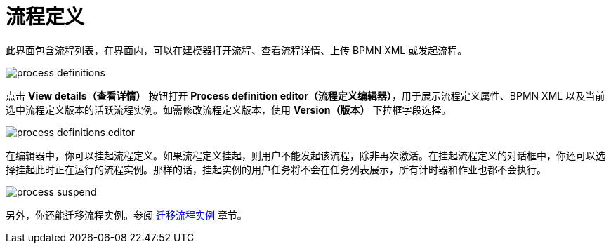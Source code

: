 = 流程定义

此界面包含流程列表，在界面内，可以在建模器打开流程、查看流程详情、上传 BPMN XML 或发起流程。

image::screens/process-definitions.png[align="center"]

点击 *View details（查看详情）* 按钮打开 *Process definition editor（流程定义编辑器）*，用于展示流程定义属性、BPMN XML 以及当前选中流程定义版本的活跃流程实例。如需修改流程定义版本，使用 *Version（版本）* 下拉框字段选择。

image::screens/process-definitions-editor.png[align="center"]

在编辑器中，你可以挂起流程定义。如果流程定义挂起，则用户不能发起该流程，除非再次激活。在挂起流程定义的对话框中，你还可以选择挂起此时正在运行的流程实例。那样的话，挂起实例的用户任务将不会在任务列表展示，所有计时器和作业也都不会执行。

image::screens/process-suspend.png[align="center"]

另外，你还能迁移流程实例。参阅 xref:bpm:instance-migration.adoc[迁移流程实例] 章节。
